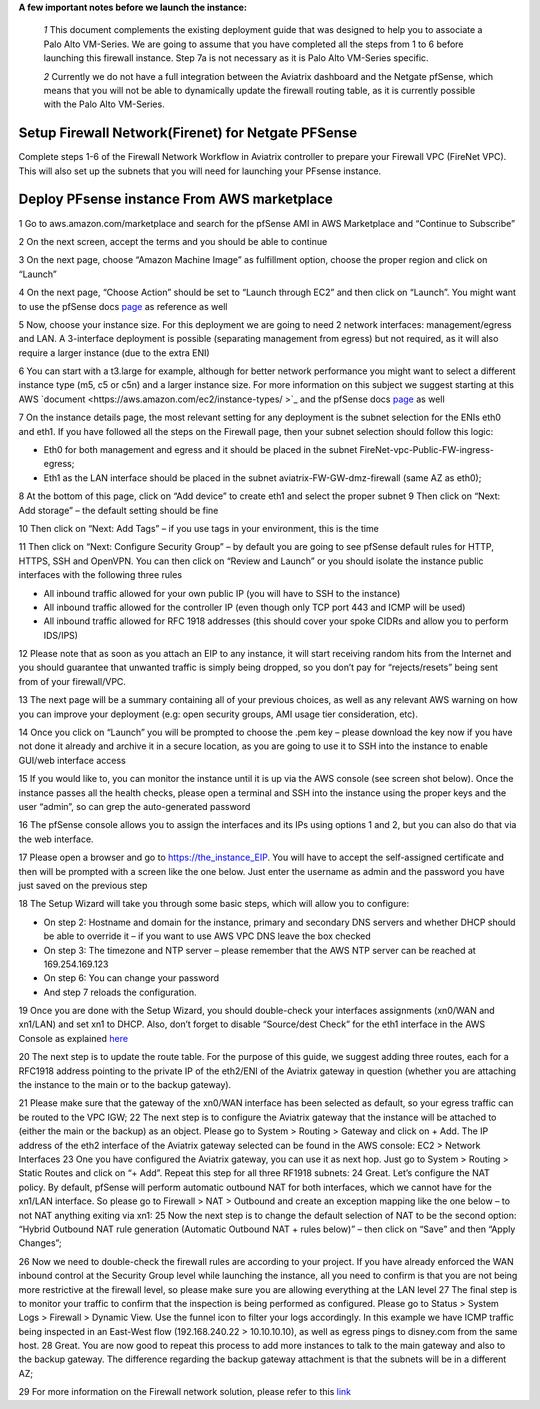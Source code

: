 .. meta::
   :description: Example Config for PFsense VM in AWS
   :keywords: PFsense, AWS Transit Gateway, AWS TGW, TGW Orchestrator, Aviatrix Transit network, Transit DMZ, Egress, Firewall



**A few important notes before we launch the instance:**

 *1* This document complements the existing deployment guide that was designed to help you to associate a Palo Alto VM-Series. We are going to assume that you have completed all the steps from 1 to 6 before launching this firewall instance. Step 7a is not necessary as it is Palo Alto VM-Series specific.

 *2* Currently we do not have a full integration between the Aviatrix dashboard and the Netgate pfSense, which means that you will not be able to dynamically update the firewall routing table, as it is currently possible with the Palo Alto VM-Series.

=========================================================
Setup Firewall Network(Firenet) for Netgate PFSense
=========================================================
Complete steps 1-6 of the Firewall Network Workflow in Aviatrix controller to prepare your Firewall VPC (FireNet VPC). This will also set up the subnets that you will need for launching your PFsense instance.


==============================================
Deploy PFsense instance From AWS marketplace
==============================================

1	Go to aws.amazon.com/marketplace and search for the pfSense AMI in AWS Marketplace and “Continue to Subscribe”

|image1|

2	On the next screen, accept the terms and you should be able to continue

3	On the next page, choose “Amazon Machine Image” as fulfillment option, choose the proper region and click on “Launch”

4	On the next page, “Choose Action” should be set to “Launch through EC2” and then click on “Launch”.  You might want to use the pfSense docs `page <https://docs.netgate.com/pfsense/en/latest/solutions/aws-vpn-appliance/launching-an-instance.html>`_ as reference as well

5	Now, choose your instance size. For this deployment we are going to need 2 network interfaces: management/egress and LAN. A 3-interface deployment is possible (separating management from egress) but not required, as it will also require a larger instance (due to the extra ENI)

6	You can start with a t3.large for example, although for better network performance you might want to select a different instance type (m5, c5 or c5n) and a larger instance size. For more information on this subject we suggest starting at this AWS `document <https://aws.amazon.com/ec2/instance-types/ >`_ and the pfSense docs `page <https://docs.netgate.com/pfsense/en/latest/solutions/aws-vpn-appliance/launching-an-instance.html>`_ as well

7	On the instance details page, the most relevant setting for any deployment is the subnet selection for the ENIs eth0 and eth1. If you have followed all the steps on the Firewall page, then your subnet selection should follow this logic:

•	Eth0 for both management and egress and it should be placed in the subnet FireNet-vpc-Public-FW-ingress-egress;
•	Eth1 as the LAN interface should be placed in the subnet aviatrix-FW-GW-dmz-firewall (same AZ as eth0);
|image2|
8	At the bottom of this page, click on “Add device” to create eth1 and select the proper subnet
|image3|
9	Then click on “Next: Add storage” – the default setting should be fine

10  Then click on “Next: Add Tags” – if you use tags in your environment, this is the time

11	Then click on “Next: Configure Security Group” – by default you are going to see pfSense default rules for HTTP, HTTPS, SSH and OpenVPN. You can then click on “Review and Launch” or you should isolate the instance public interfaces with the following three rules

•	All inbound traffic allowed for your own public IP (you will have to SSH to the instance)

•	All inbound traffic allowed for the controller IP (even though only TCP port 443 and ICMP will be used)

•	All inbound traffic allowed for RFC 1918 addresses (this should cover your spoke CIDRs and allow you to perform IDS/IPS)

12	Please note that as soon as you attach an EIP to any instance, it will start receiving random hits from the Internet and you should guarantee that unwanted traffic is simply being dropped, so you don’t pay for “rejects/resets” being sent from of your firewall/VPC.

13	The next page will be a summary containing all of your previous choices, as well as any relevant AWS warning on how you can improve your deployment (e.g: open security groups, AMI usage tier consideration, etc).

14	Once you click on “Launch” you will be prompted to choose the .pem key – please download the key now if you have not done it already and archive it in a secure location, as you are going to use it to SSH into the instance to enable GUI/web interface access

15	If you would like to, you can monitor the instance until it is up via the AWS console (see screen shot below). Once the instance passes all the health checks, please open a terminal and SSH into the instance using the proper keys and the user “admin”, so can grep the auto-generated password

|image4|
16	The pfSense console allows you to assign the interfaces and its IPs using options 1 and 2, but you can also do that via the web interface.

|image5|
|image6|

17	Please open a browser and go to https://the_instance_EIP. You will have to accept the self-assigned certificate and then will be prompted with a screen like the one below. Just enter the username as admin and the password you have just saved on the previous step
|image7|

18	The Setup Wizard will take you through some basic steps, which will allow you to configure:

•	On step 2:  Hostname and domain for the instance, primary and secondary DNS servers and whether DHCP should be able to override it – if you want to use AWS VPC DNS leave the box checked

•	On step 3: The timezone and NTP server – please remember that the AWS NTP server can be reached at 169.254.169.123

•	On step 6: You can change your password

•	And step 7 reloads the configuration.

19	Once you are done with the Setup Wizard, you should double-check your interfaces assignments (xn0/WAN and xn1/LAN) and set xn1 to DHCP. Also, don’t forget to disable “Source/dest Check” for the eth1 interface in the AWS Console as explained `here <https://docs.aws.amazon.com/AWSEC2/latest/UserGuide/using-eni.html#change_source_dest_check>`_
|image8|
|image9|

20	The next step is to update the route table. For the purpose of this guide, we suggest adding three routes, each for a RFC1918 address pointing to the private IP of the eth2/ENI of the Aviatrix gateway in question (whether you are attaching the instance to the main or to the backup gateway).

21	Please make sure that the gateway of the xn0/WAN interface has been selected as default, so your egress traffic can be routed to the VPC IGW;
|image10|
22	The next step is to configure the Aviatrix gateway that the instance will be attached to (either the main or the backup) as an object. Please go to System > Routing > Gateway and click on + Add. The IP address of the eth2 interface of the Aviatrix gateway selected can be found in the AWS console: EC2 > Network Interfaces
|image11|
23	One you have configured the Aviatrix gateway, you can use it as next hop. Just go to System > Routing > Static Routes and click on “+ Add”. Repeat this step for all three RF1918 subnets:
|image12|
24	Great. Let’s configure the NAT policy. By default, pfSense will perform automatic outbound NAT for both interfaces, which we cannot have for the xn1/LAN interface. So please go to Firewall > NAT > Outbound and create an exception mapping like the one below – to not NAT anything exiting via xn1:
|image13|
25	Now the next step is to change the default selection of NAT to be the second option: “Hybrid Outbound NAT rule generation (Automatic Outbound NAT + rules below)” – then click on “Save” and then “Apply Changes”;

26	Now we need to double-check the firewall rules are according to your project. If you have already enforced the WAN inbound control at the Security Group level while launching the instance, all you need to confirm is that you are not being more restrictive at the firewall level, so please make sure you are allowing everything at the LAN level
|image14|
27	The final step is to monitor your traffic to confirm that the inspection is being performed as configured. Please go to Status > System Logs > Firewall > Dynamic View. Use the funnel icon to filter your logs accordingly. In this example we have ICMP traffic being inspected in an East-West flow (192.168.240.22 > 10.10.10.10), as well as egress pings to disney.com from the same host.
|image15|
28	Great. You are now good to repeat this process to add more instances to talk to the main gateway and also to the backup gateway. The difference regarding the backup gateway attachment is that the subnets will be in a different AZ;

29	For more information on the Firewall network solution, please refer to this `link <https://docs.aviatrix.com/HowTos/firewall_network_faq.html>`_



.. |image1| image:: ./config_PFsense_media/image1.png
    :width: 100%
.. |image2| image:: ./config_PFsense_media/image2.png
    :width: 100%
.. |image3| image:: ./config_PFsense_media/image3.png
    :width: 100%
.. |image4| image:: ./config_PFsense_media/image4.png
    :width: 100%
.. |image5| image:: ./config_PFsense_media/image5.png
    :width: 100%
.. |image6| image:: ./config_PFsense_media/image6.png
    :width: 100%
.. |image7| image:: ./config_PFsense_media/image7.png
    :width: 100%
.. |image8| image:: ./config_PFsense_media/image8.png
    :width: 100%
.. |image9| image:: ./config_PFsense_media/image9.png
    :width: 100%
.. |image10| image:: ./config_PFsense_media/image10.png
    :width: 100%
.. |image11| image:: ./config_PFsense_media/image11.png
    :width: 100%
.. |image12| image:: ./config_PFsense_media/image12.png
    :width: 100%
.. |image13| image:: ./config_PFsense_media/image13.png
    :width: 100%
.. |image14| image:: ./config_PFsense_media/image14.png
    :width: 100%
.. |image15| image:: ./config_PFsense_media/image15.png
    :width: 100%
